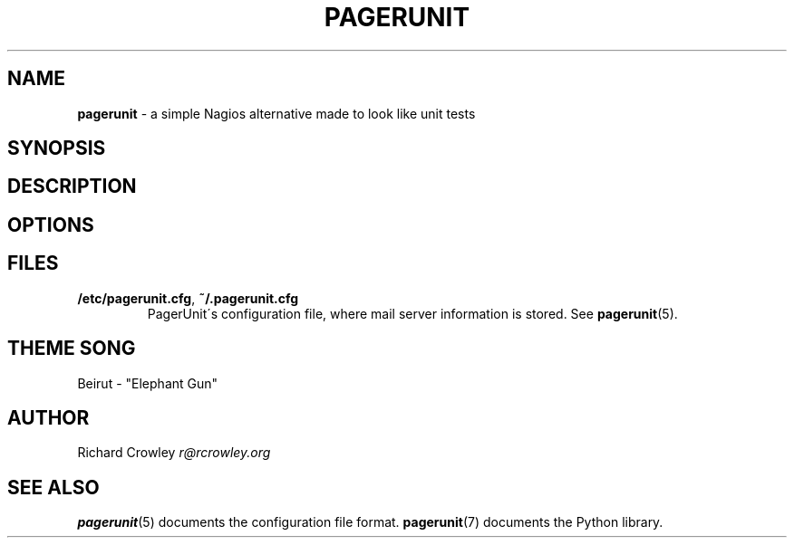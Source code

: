 .\" generated with Ronn/v0.7.3
.\" http://github.com/rtomayko/ronn/tree/0.7.3
.
.TH "PAGERUNIT" "1" "July 2011" "" "PagerUnit"
.
.SH "NAME"
\fBpagerunit\fR \- a simple Nagios alternative made to look like unit tests
.
.SH "SYNOPSIS"
.
.SH "DESCRIPTION"
.
.SH "OPTIONS"
.
.SH "FILES"
.
.TP
\fB/etc/pagerunit\.cfg\fR, \fB~/\.pagerunit\.cfg\fR
PagerUnit\'s configuration file, where mail server information is stored\. See \fBpagerunit\fR(5)\.
.
.SH "THEME SONG"
Beirut \- "Elephant Gun"
.
.SH "AUTHOR"
Richard Crowley \fIr@rcrowley\.org\fR
.
.SH "SEE ALSO"
\fBpagerunit\fR(5) documents the configuration file format\. \fBpagerunit\fR(7) documents the Python library\.
